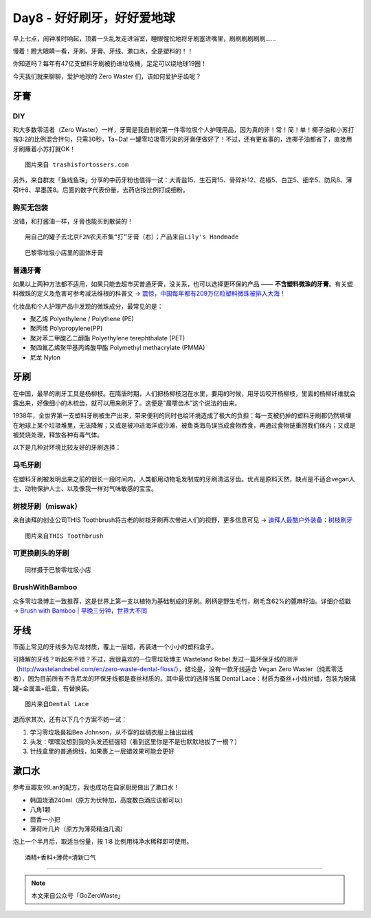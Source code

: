 Day8 - 好好刷牙，好好爱地球
===========================================

早上七点，闹钟准时响起，顶着一头乱发走进浴室，睡眼惺忪地将牙刷塞进嘴里，刷刷刷刷刷刷......

慢着！瞪大眼睛一看，牙刷、牙膏、牙线、漱口水，全是塑料的！！

你知道吗？每年有47亿支塑料牙刷被扔进垃圾桶，足足可以绕地球19圈！

今天我们就来聊聊，爱护地球的 Zero Waster 们，该如何爱护牙齿呢？

.. image:: images/Day08_002.jpg
   :align: center


牙膏
------------

DIY
^^^^^^^^^^^^

和大多数零活者（Zero Waster）一样，牙膏是我自制的第一件零垃圾个人护理用品，因为真的非！常！简！单！椰子油和小苏打按3:2的比例混合拌匀，只需30秒，Ta~Da! 一罐零垃圾零污染的牙膏便做好了！不过，还有更省事的，连椰子油都省了，直接用牙刷蘸着小苏打就OK！

.. image:: images/Day08_003.jpg
   :align: center
   :width: 400

::

   图片来自 trashisfortossers.com

另外，来自群友「鱼戏鱼珠」分享的中药牙粉也值得一试：大青盐15、生石膏15、骨碎补12、花椒5、白芷5、细辛5、防风8、薄荷叶8、旱墨莲8。后面的数字代表份量，去药店按比例打成细粉。

购买无包装
^^^^^^^^^^^^

没错，和打酱油一样，牙膏也能买到散装的！

.. image:: images/Day08_004.jpg
   :align: center
   :width: 400

::

   用自己的罐子去北京F2N农夫市集“打”牙膏（右）；产品来自Lily's Handmade


.. image:: images/Day08_005.jpg
   :align: center
   :width: 400

::

   巴黎零垃圾小店里的固体牙膏


普通牙膏
^^^^^^^^^^^^

如果以上两种方法都不适用，如果只能去超市买普通牙膏，没关系，也可以选择更环保的产品 —— **不含塑料微珠的牙膏**。有关塑料微珠的定义及危害可参考减法维根的科普文 → `震惊，中国每年都有209万亿粒塑料微珠被排入大海！ <https://mp.weixin.qq.com/s?__biz=MzA5MTkzOTg1MA==&mid=2654052961&idx=1&sn=6b29ae4612a05f1ca5eb89aee0f0f231&chksm=8bb1b704bcc63e12d89f37449a86a52054403e433b58bc889a5a42cf41850ff8268e2ce03f2b&scene=21#wechat_redirect>`_


化妆品和个人护理产品中发现的微珠成分，最常见的是：

- 聚乙烯 Polyethylene / Polythene (PE)
- 聚丙烯 Polypropylene(PP)
- 聚对苯二甲酸乙二醇酯 Polyethylene terephthalate (PET)
- 聚四氟乙烯聚甲基丙烯酸甲酯 Polymethyl methacrylate (PMMA)
- 尼龙 Nylon


牙刷
------------

在中国，最早的刷牙工具是杨柳枝。在隋唐时期，人们把杨柳枝泡在水里，要用的时候，用牙齿咬开杨柳枝，里面的杨柳纤维就会露出来，好像细小的木梳齿，就可以用来刷牙了。这便是“晨嚼齿木”这个说法的由来。

1938年，全世界第一支塑料牙刷被生产出来，带来便利的同时也给环境造成了极大的负担：每一支被扔掉的塑料牙刷都仍然填埋在地球上某个垃圾堆里，无法降解；又或是被冲进海洋或沙滩，被鱼类海鸟误当成食物吞食，再通过食物链重回我们体内；又或是被焚烧处理，释放各种有毒气体。

.. image:: images/Day08_006.gif
   :align: center
   :width: 400

以下是几种对环境比较友好的牙刷选择：

马毛牙刷
^^^^^^^^^^^^

在塑料牙刷被发明出来之前的很长一段时间内，人类都用动物毛发制成的牙刷清洁牙齿。优点是原料天然，缺点是不适合vegan人士、动物保护人士、以及像我一样对气味敏感的宝宝。


树枝牙刷（miswak）
^^^^^^^^^^^^^^^^^^^^

来自迪拜的创业公司THIS Toothbrush将古老的树枝牙刷再次带进人们的视野，更多信息可见 → `迪拜人最酷户外装备：树枝刷牙 <https://mp.weixin.qq.com/s?__biz=MjM5MTM2NDY0NA==&mid=2651400292&idx=1&sn=7aa886b5eb2af07bf82f9dd6a5864dd8&chksm=bd4b2b2f8a3ca239460216b1b6165f3d342db3a81a2c67cf0ebbc3cc77157b2bc5e618471124&scene=21#wechat_redirect>`_

.. image:: images/Day08_007.jpg
   :align: center
   :width: 400

::

   图片来自THIS Toothbrush

可更换刷头的牙刷
^^^^^^^^^^^^^^^^^^^^

.. image:: images/Day08_008.jpg
   :align: center
   :width: 400

::

   同样摄于巴黎零垃圾小店


BrushWithBamboo
^^^^^^^^^^^^^^^^^^^^

众多零垃圾博主一致推荐，这是世界上第一支以植物为基础制成的牙刷。刷柄是野生毛竹，刷毛含62%的蓖麻籽油。详细介绍戳 → `Brush with Bamboo | 早晚三分钟，世界大不同 <https://mp.weixin.qq.com/s?__biz=MzI1MTQ2NDAxNg==&mid=2247484086&idx=1&sn=512b0216e0214c2ec385ffe1e9a969e4&chksm=e9f3d289de845b9f18f75adda49c0d2f0c2988723de5f326840f7be14df1b0f42ce9b6b47932&scene=21#wechat_redirect>`_ 

.. image:: images/Day08_009.jpg
   :align: center
   :width: 400

牙线
------------

市面上常见的牙线多为尼龙材质，覆上一层蜡，再装进一个小小的塑料盒子。

可降解的牙线？听起来不错？不过，我很喜欢的一位零垃圾博主 Wasteland Rebel 发过一篇环保牙线的测评（http://wastelandrebel.com/en/zero-waste-dental-floss/），结论是，没有一款牙线适合 Vegan Zero Waster（纯素零活者），因为目前所有不含尼龙的环保牙线都是蚕丝材质的。其中最优的选择当属 Dental Lace：材质为蚕丝+小烛树蜡，包装为玻璃罐+金属盖+纸盒，有替换装。

.. image:: images/Day08_010.jpg
   :align: center
   :width: 400

::

   图片来自Dental Lace

退而求其次，还有以下几个方案不妨一试：

1. 学习零垃圾鼻祖Bea Johnson，从不穿的丝绸衣服上抽出丝线
2. 头发：嘿嘿没想到我的头发还挺强韧（看到这里你是不是也默默地拔了一根？）
3. 针线盒里的普通绵线，如果裹上一层蜡效果可能会更好



漱口水
------------

参考豆瓣友邻Lan的配方，我也成功在自家厨房做出了漱口水！

+ 韩国烧酒240ml（原方为伏特加，高度数白酒应该都可以）
+ 八角1颗
+ 茴香一小把
+ 薄荷叶几片（原方为薄荷精油几滴）

泡上一个半月后，取适当份量，按 1:8 比例用纯净水稀释即可使用。

.. image:: images/Day08_011.jpg
   :align: center
   :width: 400

::

   酒精+香料+薄荷=清新口气


----

.. image:: images/gozerowaste_footer.jpg
   :align: center
   :width: 400

.. note:: 本文来自公众号「GoZeroWaste」